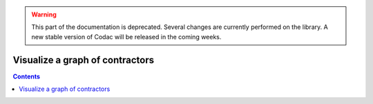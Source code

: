 .. _sec-manual-graph:

.. warning::
  
  This part of the documentation is deprecated. Several changes are currently performed on the library.
  A new stable version of Codac will be released in the coming weeks.

********************************
Visualize a graph of contractors
********************************

.. contents::
